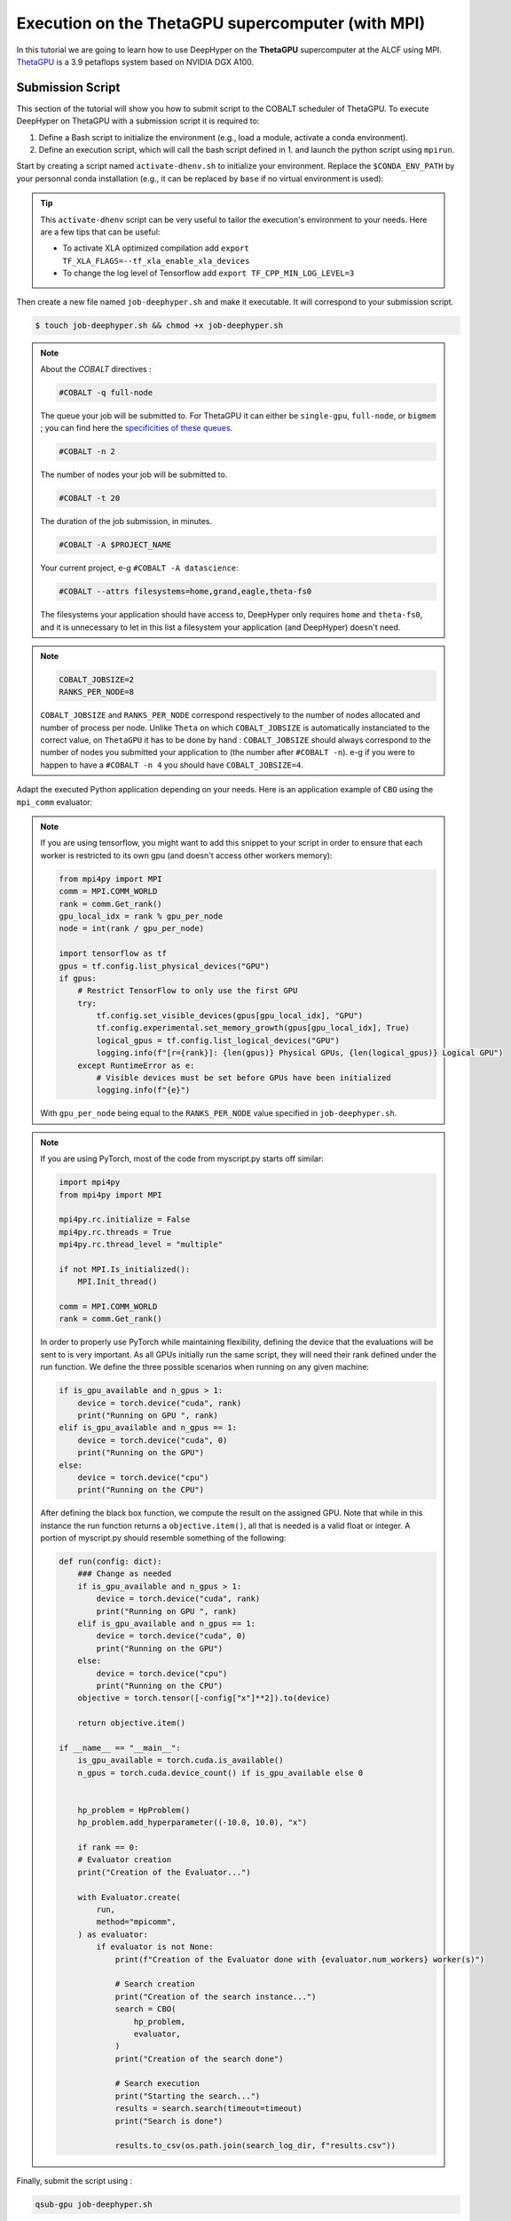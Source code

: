 .. _tutorial-alcf-03:

Execution on the ThetaGPU supercomputer (with MPI)
**************************************************

In this tutorial we are going to learn how to use DeepHyper on the **ThetaGPU** supercomputer at the ALCF using MPI. `ThetaGPU <https://www.alcf.anl.gov/support-center/theta/theta-thetagpu-overview>`_ is a 3.9 petaflops system based on NVIDIA DGX A100.

Submission Script
=================

This section of the tutorial will show you how to submit script to the COBALT scheduler of ThetaGPU. To execute DeepHyper on ThetaGPU with a submission script it is required to:

1. Define a Bash script to initialize the environment (e.g., load a module, activate a conda environment).
2. Define an execution script, which will call the bash script defined in 1. and launch the python script using ``mpirun``.

Start by creating a script named ``activate-dhenv.sh`` to initialize your environment. Replace the ``$CONDA_ENV_PATH`` by your personnal conda installation (e.g., it can be replaced by ``base`` if no virtual environment is used):


.. code-block:: bash
    :caption: **file**: ``activate-dhenv.sh``

    #!/bin/bash

    # Necessary for Bash shells
    . /etc/profile

    # Tensorflow optimized for A100 with CUDA 11
    module load conda/2022-07-01

    # Activate conda env
    conda activate $CONDA_ENV_PATH

.. tip::

    This ``activate-dhenv`` script can be very useful to tailor the execution's environment to your needs. Here are a few tips that can be useful:

    - To activate XLA optimized compilation add ``export TF_XLA_FLAGS=--tf_xla_enable_xla_devices``
    - To change the log level of Tensorflow add ``export TF_CPP_MIN_LOG_LEVEL=3``

Then create a new file named ``job-deephyper.sh`` and make it executable. It will correspond to your submission script.

.. code-block:: bash

    $ touch job-deephyper.sh && chmod +x job-deephyper.sh

.. code-block:: bash
    :caption: **file**: ``job-deephyper.sh``

    #!/bin/bash
    #COBALT -q full-node
    #COBALT -n 2
    #COBALT -t 20
    #COBALT -A $PROJECT_NAME
    #COBALT --attrs filesystems=home,grand,eagle,theta-fs0

    # User Configuration
    INIT_SCRIPT=$PWD/activate-dhenv.sh
    COBALT_JOBSIZE=2
    RANKS_PER_NODE=8

    # Initialization of environment
    source $INIT_SCRIPT

    mpirun -x LD_LIBRARY_PATH -x PYTHONPATH -x PATH -n $(( $COBALT_JOBSIZE * $RANKS_PER_NODE )) -N $RANKS_PER_NODE --hostfile $COBALT_NODEFILE python myscript.py

.. note::

    About the *COBALT* directives :

    .. code-block:: bash

        #COBALT -q full-node

    The queue your job will be submitted to. For ThetaGPU it can either be ``single-gpu``, ``full-node``, or ``bigmem`` ; you can find here the `specificities of these queues <https://www.alcf.anl.gov/support-center/theta-gpu-nodes/job-and-queue-scheduling-thetagpu#gpu-queues>`_.

    .. code-block:: bash

        #COBALT -n 2

    The number of nodes your job will be submitted to.

    .. code-block:: bash

        #COBALT -t 20

    The duration of the job submission, in minutes.

    .. code-block:: bash

        #COBALT -A $PROJECT_NAME

    Your current project, e-g ``#COBALT -A datascience``:

    .. code-block:: bash

        #COBALT --attrs filesystems=home,grand,eagle,theta-fs0

    The filesystems your application should have access to, DeepHyper only requires ``home`` and ``theta-fs0``, and it is unnecessary to let in this list a filesystem your application (and DeepHyper) doesn't need.

.. note::

    .. code-block:: bash

        COBALT_JOBSIZE=2
        RANKS_PER_NODE=8

    ``COBALT_JOBSIZE`` and ``RANKS_PER_NODE`` correspond respectively to the number of nodes allocated and number of process per node. Unlike ``Theta`` on which ``COBALT_JOBSIZE`` is automatically instanciated to the correct value, on ``ThetaGPU`` it has to be done by hand : ``COBALT_JOBSIZE`` should always correspond to the number of nodes you submitted your application to (the number after ``#COBALT -n``). e-g if you were to happen to have a ``#COBALT -n 4`` you should have ``COBALT_JOBSIZE=4``.

Adapt the executed Python application depending on your needs. Here is an application example of ``CBO`` using the ``mpi_comm`` evaluator:

.. code-block:: python
    :caption: **file**: ``myscript.py``

    import pathlib
    import os

    os.environ["TF_CPP_MIN_LOG_LEVEL"] = "3"

    import mpi4py

    mpi4py.rc.initialize = False
    mpi4py.rc.threads = True
    mpi4py.rc.thread_level = "multiple"
    mpi4py.rc.recv_mprobe = False

    from deephyper.evaluator import Evaluator
    from deephyper.hpo import CBO

    from mpi4py import MPI

    if not MPI.Is_initialized():
        MPI.Init_thread()

    comm = MPI.COMM_WORLD
    rank = comm.Get_rank()

    from deephyper.hpo import HpProblem


    hp_problem = HpProblem()
    hp_problem.add_hyperparameter((-10.0, 10.0), "x")

    def run(config):
        return - config["x"]**2

    timeout = 10
    search_log_dir = "search_log/"
    pathlib.Path(search_log_dir).mkdir(parents=False, exist_ok=True)

    if rank == 0:
        # Evaluator creation
        print("Creation of the Evaluator...")

    with Evaluator.create(
        run,
        method="mpicomm",
    ) as evaluator:
        if evaluator is not None:
            print(f"Creation of the Evaluator done with {evaluator.num_workers} worker(s)")

            # Search creation
            print("Creation of the search instance...")
            search = CBO(
                hp_problem,
                evaluator,
            )
            print("Creation of the search done")

            # Search execution
            print("Starting the search...")
            results = search.search(timeout=timeout)
            print("Search is done")

            results.to_csv(os.path.join(search_log_dir, f"results.csv"))

.. note::

    If you are using tensorflow, you might want to add this snippet to your script in order to ensure that each worker is restricted to its own gpu (and doesn't access other workers memory):

    .. code-block:: python

        from mpi4py import MPI
        comm = MPI.COMM_WORLD
        rank = comm.Get_rank()
        gpu_local_idx = rank % gpu_per_node
        node = int(rank / gpu_per_node)

        import tensorflow as tf
        gpus = tf.config.list_physical_devices("GPU")
        if gpus:
            # Restrict TensorFlow to only use the first GPU
            try:
                tf.config.set_visible_devices(gpus[gpu_local_idx], "GPU")
                tf.config.experimental.set_memory_growth(gpus[gpu_local_idx], True)
                logical_gpus = tf.config.list_logical_devices("GPU")
                logging.info(f"[r={rank}]: {len(gpus)} Physical GPUs, {len(logical_gpus)} Logical GPU")
            except RuntimeError as e:
                # Visible devices must be set before GPUs have been initialized
                logging.info(f"{e}")

    With ``gpu_per_node`` being equal to the ``RANKS_PER_NODE`` value specified in ``job-deephyper.sh``.

.. note::
    If you are using PyTorch, most of the code from myscript.py starts off similar:

    .. code-block:: python

        import mpi4py
        from mpi4py import MPI

        mpi4py.rc.initialize = False
        mpi4py.rc.threads = True
        mpi4py.rc.thread_level = "multiple"

        if not MPI.Is_initialized():
            MPI.Init_thread()

        comm = MPI.COMM_WORLD
        rank = comm.Get_rank()

    In order to properly use PyTorch while maintaining flexibility, defining the device that the evaluations will be sent to is very important. As all GPUs initially run the same script, they will need their rank defined under the run function. We define the three possible scenarios when running on any given machine:

    .. code-block:: python

        if is_gpu_available and n_gpus > 1:
            device = torch.device("cuda", rank)
            print("Running on GPU ", rank)
        elif is_gpu_available and n_gpus == 1:
            device = torch.device("cuda", 0)
            print("Running on the GPU")
        else:
            device = torch.device("cpu")
            print("Running on the CPU")

    After defining the black box function, we compute the result on the assigned GPU. Note that while in this instance the run function returns a ``objective.item()``, all that is needed is a valid float or integer. A portion of myscript.py should resemble something of the following:

    .. code-block:: python

        def run(config: dict):
            ### Change as needed
            if is_gpu_available and n_gpus > 1:
                device = torch.device("cuda", rank)
                print("Running on GPU ", rank)
            elif is_gpu_available and n_gpus == 1:
                device = torch.device("cuda", 0)
                print("Running on the GPU")
            else:
                device = torch.device("cpu")
                print("Running on the CPU")
            objective = torch.tensor([-config["x"]**2]).to(device)

            return objective.item()

        if __name__ == "__main__":
            is_gpu_available = torch.cuda.is_available()
            n_gpus = torch.cuda.device_count() if is_gpu_available else 0


            hp_problem = HpProblem()
            hp_problem.add_hyperparameter((-10.0, 10.0), "x")

            if rank == 0:
            # Evaluator creation
            print("Creation of the Evaluator...")

            with Evaluator.create(
                run,
                method="mpicomm",
            ) as evaluator:
                if evaluator is not None:
                    print(f"Creation of the Evaluator done with {evaluator.num_workers} worker(s)")

                    # Search creation
                    print("Creation of the search instance...")
                    search = CBO(
                        hp_problem,
                        evaluator,
                    )
                    print("Creation of the search done")

                    # Search execution
                    print("Starting the search...")
                    results = search.search(timeout=timeout)
                    print("Search is done")

                    results.to_csv(os.path.join(search_log_dir, f"results.csv"))

Finally, submit the script using :

.. code-block:: bash

    qsub-gpu job-deephyper.sh
